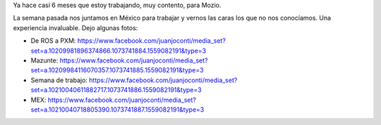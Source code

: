 .. title: Semana de trabajo en México
.. slug: semana-de-trabajo-en-mexico
.. date: 2016-08-10 13:48:11 UTC-03:00
.. tags: 
.. category: 
.. link: 
.. description: 
.. type: text

Ya hace casi 6 meses que estoy trabajando, muy contento, para Mozio.

La semana pasada nos juntamos en México para trabajar y vernos las caras los que no nos conocíamos. Una experiencia invaluable. Dejo algunas fotos:

* De ROS a PXM: https://www.facebook.com/juanjoconti/media_set?set=a.10209981896374866.1073741884.1559082191&type=3

* Mazunte: https://www.facebook.com/juanjoconti/media_set?set=a.10209984116070357.1073741885.1559082191&type=3

* Semana de trabajo: https://www.facebook.com/juanjoconti/media_set?set=a.10210040611882717.1073741886.1559082191&type=3

* MEX: https://www.facebook.com/juanjoconti/media_set?set=a.10210040718805390.1073741887.1559082191&type=3
